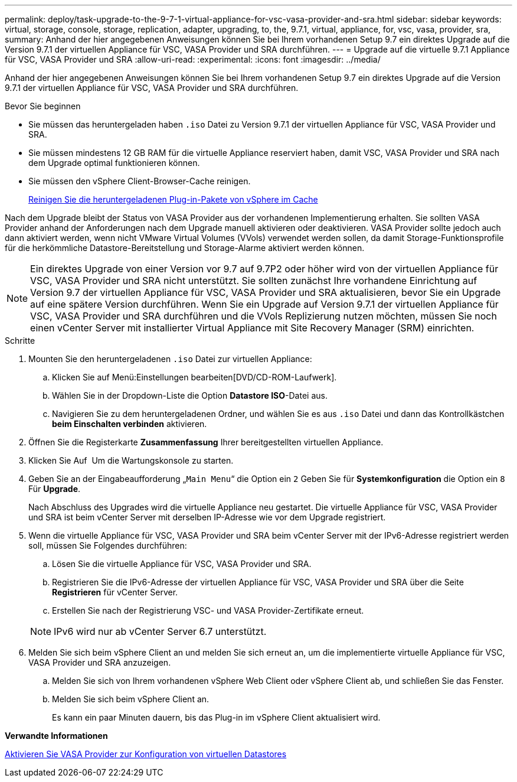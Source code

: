---
permalink: deploy/task-upgrade-to-the-9-7-1-virtual-appliance-for-vsc-vasa-provider-and-sra.html 
sidebar: sidebar 
keywords: virtual, storage, console, storage, replication, adapter, upgrading, to, the, 9.7.1, virtual, appliance, for, vsc, vasa, provider, sra, 
summary: Anhand der hier angegebenen Anweisungen können Sie bei Ihrem vorhandenen Setup 9.7 ein direktes Upgrade auf die Version 9.7.1 der virtuellen Appliance für VSC, VASA Provider und SRA durchführen. 
---
= Upgrade auf die virtuelle 9.7.1 Appliance für VSC, VASA Provider und SRA
:allow-uri-read: 
:experimental: 
:icons: font
:imagesdir: ../media/


[role="lead"]
Anhand der hier angegebenen Anweisungen können Sie bei Ihrem vorhandenen Setup 9.7 ein direktes Upgrade auf die Version 9.7.1 der virtuellen Appliance für VSC, VASA Provider und SRA durchführen.

.Bevor Sie beginnen
* Sie müssen das heruntergeladen haben `.iso` Datei zu Version 9.7.1 der virtuellen Appliance für VSC, VASA Provider und SRA.
* Sie müssen mindestens 12 GB RAM für die virtuelle Appliance reserviert haben, damit VSC, VASA Provider und SRA nach dem Upgrade optimal funktionieren können.
* Sie müssen den vSphere Client-Browser-Cache reinigen.
+
xref:task-clean-the-vsphere-cached-downloaded-plug-in-packages.adoc[Reinigen Sie die heruntergeladenen Plug-in-Pakete von vSphere im Cache]



Nach dem Upgrade bleibt der Status von VASA Provider aus der vorhandenen Implementierung erhalten. Sie sollten VASA Provider anhand der Anforderungen nach dem Upgrade manuell aktivieren oder deaktivieren. VASA Provider sollte jedoch auch dann aktiviert werden, wenn nicht VMware Virtual Volumes (VVols) verwendet werden sollen, da damit Storage-Funktionsprofile für die herkömmliche Datastore-Bereitstellung und Storage-Alarme aktiviert werden können.

[NOTE]
====
Ein direktes Upgrade von einer Version vor 9.7 auf 9.7P2 oder höher wird von der virtuellen Appliance für VSC, VASA Provider und SRA nicht unterstützt. Sie sollten zunächst Ihre vorhandene Einrichtung auf Version 9.7 der virtuellen Appliance für VSC, VASA Provider und SRA aktualisieren, bevor Sie ein Upgrade auf eine spätere Version durchführen. Wenn Sie ein Upgrade auf Version 9.7.1 der virtuellen Appliance für VSC, VASA Provider und SRA durchführen und die VVols Replizierung nutzen möchten, müssen Sie noch einen vCenter Server mit installierter Virtual Appliance mit Site Recovery Manager (SRM) einrichten.

====
.Schritte
. Mounten Sie den heruntergeladenen `.iso` Datei zur virtuellen Appliance:
+
.. Klicken Sie auf Menü:Einstellungen bearbeiten[DVD/CD-ROM-Laufwerk].
.. Wählen Sie in der Dropdown-Liste die Option *Datastore ISO*-Datei aus.
.. Navigieren Sie zu dem heruntergeladenen Ordner, und wählen Sie es aus `.iso` Datei und dann das Kontrollkästchen *beim Einschalten verbinden* aktivieren.


. Öffnen Sie die Registerkarte *Zusammenfassung* Ihrer bereitgestellten virtuellen Appliance.
. Klicken Sie Auf *image:../media/launch-maintenance-console.gif[""]* Um die Wartungskonsole zu starten.
. Geben Sie an der Eingabeaufforderung „`Main Menu`“ die Option ein `2` Geben Sie für *Systemkonfiguration* die Option ein `8` Für *Upgrade*.
+
Nach Abschluss des Upgrades wird die virtuelle Appliance neu gestartet. Die virtuelle Appliance für VSC, VASA Provider und SRA ist beim vCenter Server mit derselben IP-Adresse wie vor dem Upgrade registriert.

. Wenn die virtuelle Appliance für VSC, VASA Provider und SRA beim vCenter Server mit der IPv6-Adresse registriert werden soll, müssen Sie Folgendes durchführen:
+
.. Lösen Sie die virtuelle Appliance für VSC, VASA Provider und SRA.
.. Registrieren Sie die IPv6-Adresse der virtuellen Appliance für VSC, VASA Provider und SRA über die Seite *Registrieren* für vCenter Server.
.. Erstellen Sie nach der Registrierung VSC- und VASA Provider-Zertifikate erneut.


+
[NOTE]
====
IPv6 wird nur ab vCenter Server 6.7 unterstützt.

====
. Melden Sie sich beim vSphere Client an und melden Sie sich erneut an, um die implementierte virtuelle Appliance für VSC, VASA Provider und SRA anzuzeigen.
+
.. Melden Sie sich von Ihrem vorhandenen vSphere Web Client oder vSphere Client ab, und schließen Sie das Fenster.
.. Melden Sie sich beim vSphere Client an.
+
Es kann ein paar Minuten dauern, bis das Plug-in im vSphere Client aktualisiert wird.





*Verwandte Informationen*

xref:task-enable-vasa-provider-for-configuring-virtual-datastores.adoc[Aktivieren Sie VASA Provider zur Konfiguration von virtuellen Datastores]
